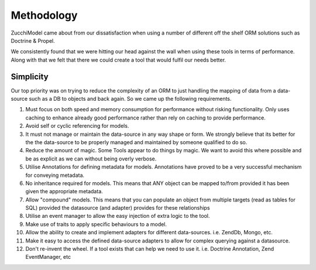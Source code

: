 Methodology
===========

ZucchiModel came about from our dissatisfaction when using a number of different off the shelf ORM solutions such as Doctrine & Propel.

We consistently found that we were hitting our head against the wall when using these tools in terms of performance. Along with that we felt that there we could create a tool that would fulfil our needs better.

Simplicity
----------

Our top priority was on trying to reduce the complexity of an ORM to just handling the mapping of data from a data-source such as a DB to objects and back again. So we came up the following requirements.

#. Must focus on both speed and memory consumption for performance without risking functionality. Only uses caching to enhance already good performance rather than rely on caching to provide performance.
#. Avoid self or cyclic referencing for models.
#. It must not manage or maintain the data-source in any way shape or form. We strongly believe that its better for the the data-source to be properly managed and maintained by someone qualified to do so.
#. Reduce the amount of magic. Some Tools appear to do things by magic. We want to avoid this where possible and be as explicit as we can without being overly verbose.
#. Utilise Annotations for defining metadata for models. Annotations have proved to be a very successful mechanism for conveying metadata.
#. No inheritance required for models. This means that ANY object can be mapped to/from provided it has been given the appropriate metadata.
#. Allow "compound" models. This means that you can populate an object from multiple targets (read as tables for SQL) provided the datasource (and adapter) provides for these relationships
#. Utilise an event manager to allow the easy injection of extra logic to the tool.
#. Make use of traits to apply specific behaviours to a model.
#. Allow the ability to create and implement adapters for different data-sources. i.e. Zend\Db,  Mongo, etc.
#. Make it easy to access the defined data-source adapters to allow for complex querying against a datasource.
#. Don't re-invent the wheel. If a tool exists that can help we need to use it. i.e. Doctrine Annotation, Zend EventManager, etc

